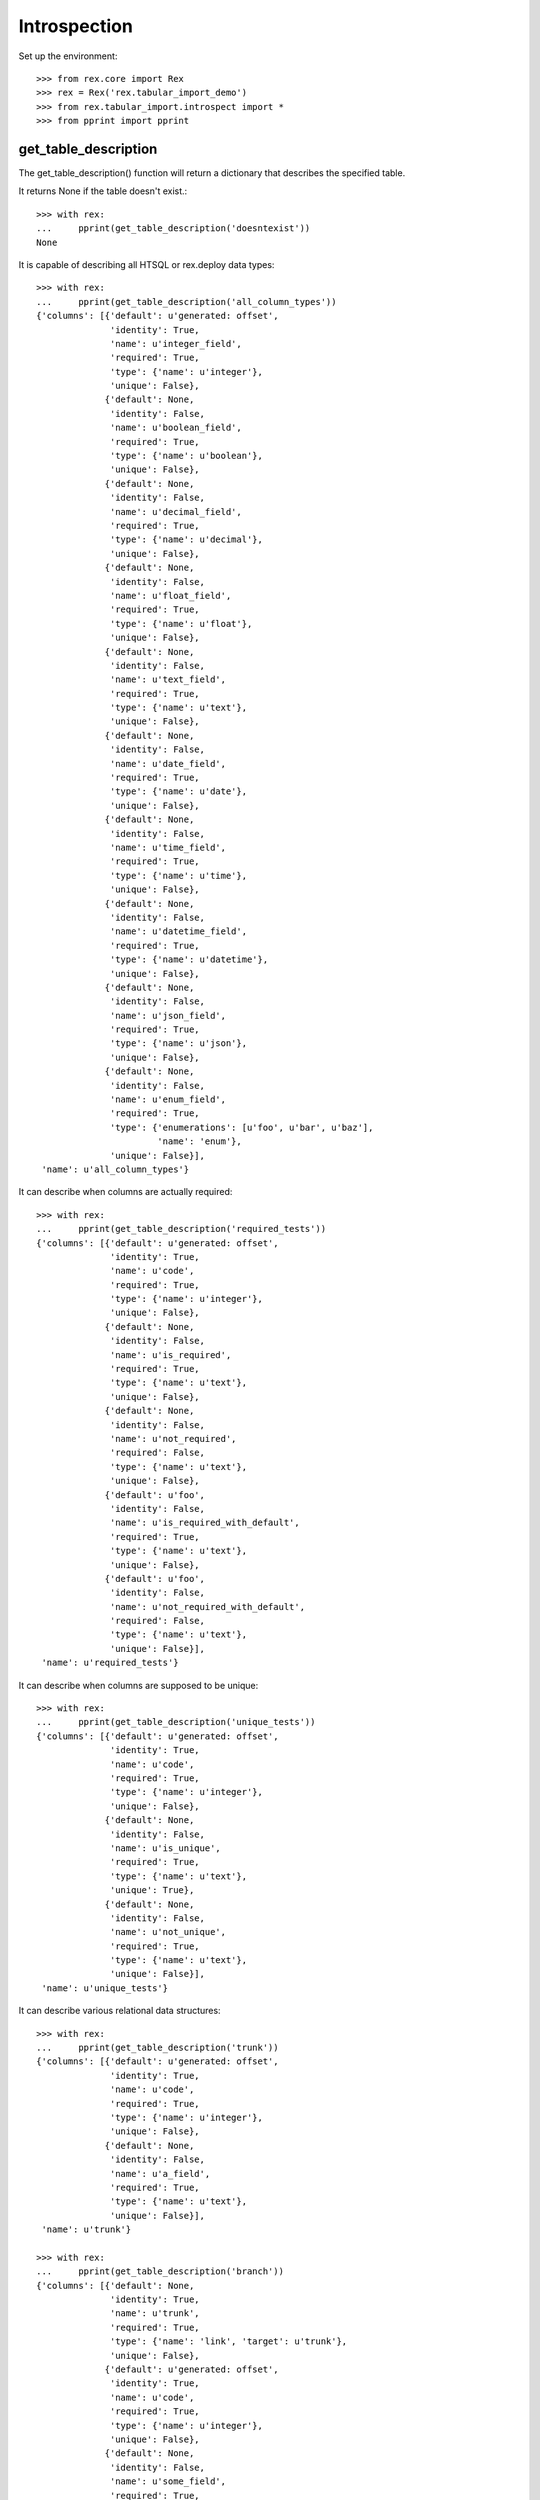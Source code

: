 *************
Introspection
*************


Set up the environment::

    >>> from rex.core import Rex
    >>> rex = Rex('rex.tabular_import_demo')
    >>> from rex.tabular_import.introspect import *
    >>> from pprint import pprint


get_table_description
=====================

The get_table_description() function will return a dictionary that describes
the specified table.

It returns None if the table doesn't exist.::

    >>> with rex:
    ...     pprint(get_table_description('doesntexist'))
    None

It is capable of describing all HTSQL or rex.deploy data types::

    >>> with rex:
    ...     pprint(get_table_description('all_column_types'))
    {'columns': [{'default': u'generated: offset',
                  'identity': True,
                  'name': u'integer_field',
                  'required': True,
                  'type': {'name': u'integer'},
                  'unique': False},
                 {'default': None,
                  'identity': False,
                  'name': u'boolean_field',
                  'required': True,
                  'type': {'name': u'boolean'},
                  'unique': False},
                 {'default': None,
                  'identity': False,
                  'name': u'decimal_field',
                  'required': True,
                  'type': {'name': u'decimal'},
                  'unique': False},
                 {'default': None,
                  'identity': False,
                  'name': u'float_field',
                  'required': True,
                  'type': {'name': u'float'},
                  'unique': False},
                 {'default': None,
                  'identity': False,
                  'name': u'text_field',
                  'required': True,
                  'type': {'name': u'text'},
                  'unique': False},
                 {'default': None,
                  'identity': False,
                  'name': u'date_field',
                  'required': True,
                  'type': {'name': u'date'},
                  'unique': False},
                 {'default': None,
                  'identity': False,
                  'name': u'time_field',
                  'required': True,
                  'type': {'name': u'time'},
                  'unique': False},
                 {'default': None,
                  'identity': False,
                  'name': u'datetime_field',
                  'required': True,
                  'type': {'name': u'datetime'},
                  'unique': False},
                 {'default': None,
                  'identity': False,
                  'name': u'json_field',
                  'required': True,
                  'type': {'name': u'json'},
                  'unique': False},
                 {'default': None,
                  'identity': False,
                  'name': u'enum_field',
                  'required': True,
                  'type': {'enumerations': [u'foo', u'bar', u'baz'],
                           'name': 'enum'},
                  'unique': False}],
     'name': u'all_column_types'}

It can describe when columns are actually required::

    >>> with rex:
    ...     pprint(get_table_description('required_tests'))
    {'columns': [{'default': u'generated: offset',
                  'identity': True,
                  'name': u'code',
                  'required': True,
                  'type': {'name': u'integer'},
                  'unique': False},
                 {'default': None,
                  'identity': False,
                  'name': u'is_required',
                  'required': True,
                  'type': {'name': u'text'},
                  'unique': False},
                 {'default': None,
                  'identity': False,
                  'name': u'not_required',
                  'required': False,
                  'type': {'name': u'text'},
                  'unique': False},
                 {'default': u'foo',
                  'identity': False,
                  'name': u'is_required_with_default',
                  'required': True,
                  'type': {'name': u'text'},
                  'unique': False},
                 {'default': u'foo',
                  'identity': False,
                  'name': u'not_required_with_default',
                  'required': False,
                  'type': {'name': u'text'},
                  'unique': False}],
     'name': u'required_tests'}

It can describe when columns are supposed to be unique::

    >>> with rex:
    ...     pprint(get_table_description('unique_tests'))
    {'columns': [{'default': u'generated: offset',
                  'identity': True,
                  'name': u'code',
                  'required': True,
                  'type': {'name': u'integer'},
                  'unique': False},
                 {'default': None,
                  'identity': False,
                  'name': u'is_unique',
                  'required': True,
                  'type': {'name': u'text'},
                  'unique': True},
                 {'default': None,
                  'identity': False,
                  'name': u'not_unique',
                  'required': True,
                  'type': {'name': u'text'},
                  'unique': False}],
     'name': u'unique_tests'}

It can describe various relational data structures::

    >>> with rex:
    ...     pprint(get_table_description('trunk'))
    {'columns': [{'default': u'generated: offset',
                  'identity': True,
                  'name': u'code',
                  'required': True,
                  'type': {'name': u'integer'},
                  'unique': False},
                 {'default': None,
                  'identity': False,
                  'name': u'a_field',
                  'required': True,
                  'type': {'name': u'text'},
                  'unique': False}],
     'name': u'trunk'}

    >>> with rex:
    ...     pprint(get_table_description('branch'))
    {'columns': [{'default': None,
                  'identity': True,
                  'name': u'trunk',
                  'required': True,
                  'type': {'name': 'link', 'target': u'trunk'},
                  'unique': False},
                 {'default': u'generated: offset',
                  'identity': True,
                  'name': u'code',
                  'required': True,
                  'type': {'name': u'integer'},
                  'unique': False},
                 {'default': None,
                  'identity': False,
                  'name': u'some_field',
                  'required': True,
                  'type': {'name': u'boolean'},
                  'unique': False}],
     'name': u'branch'}

    >>> with rex:
    ...     pprint(get_table_description('facet'))
    {'columns': [{'default': None,
                  'identity': True,
                  'name': u'trunk',
                  'required': True,
                  'type': {'name': 'link', 'target': u'trunk'},
                  'unique': False},
                 {'default': None,
                  'identity': False,
                  'name': u'another_field',
                  'required': True,
                  'type': {'name': u'float'},
                  'unique': False}],
     'name': u'facet'}

    >>> with rex:
    ...     pprint(get_table_description('another_trunk'))
    {'columns': [{'default': u'generated: offset',
                  'identity': True,
                  'name': u'code',
                  'required': True,
                  'type': {'name': u'integer'},
                  'unique': False},
                 {'default': None,
                  'identity': False,
                  'name': u'some_data',
                  'required': True,
                  'type': {'name': u'text'},
                  'unique': False}],
     'name': u'another_trunk'}

    >>> with rex:
    ...     pprint(get_table_description('cross'))
    {'columns': [{'default': None,
                  'identity': True,
                  'name': u'trunk',
                  'required': True,
                  'type': {'name': 'link', 'target': u'trunk'},
                  'unique': False},
                 {'default': None,
                  'identity': True,
                  'name': u'another_trunk',
                  'required': True,
                  'type': {'name': 'link', 'target': u'another_trunk'},
                  'unique': False},
                 {'default': None,
                  'identity': False,
                  'name': u'a_number',
                  'required': True,
                  'type': {'name': u'float'},
                  'unique': False}],
     'name': u'cross'}

    >>> with rex:
    ...     pprint(get_table_description('ternary'))
    {'columns': [{'default': None,
                  'identity': True,
                  'name': u'trunk',
                  'required': True,
                  'type': {'name': 'link', 'target': u'trunk'},
                  'unique': False},
                 {'default': None,
                  'identity': True,
                  'name': u'another_trunk',
                  'required': True,
                  'type': {'name': 'link', 'target': u'another_trunk'},
                  'unique': False},
                 {'default': u'generated: offset',
                  'identity': True,
                  'name': u'code',
                  'required': True,
                  'type': {'name': u'integer'},
                  'unique': False},
                 {'default': None,
                  'identity': False,
                  'name': u'a_number',
                  'required': True,
                  'type': {'name': u'float'},
                  'unique': False}],
     'name': u'ternary'}

